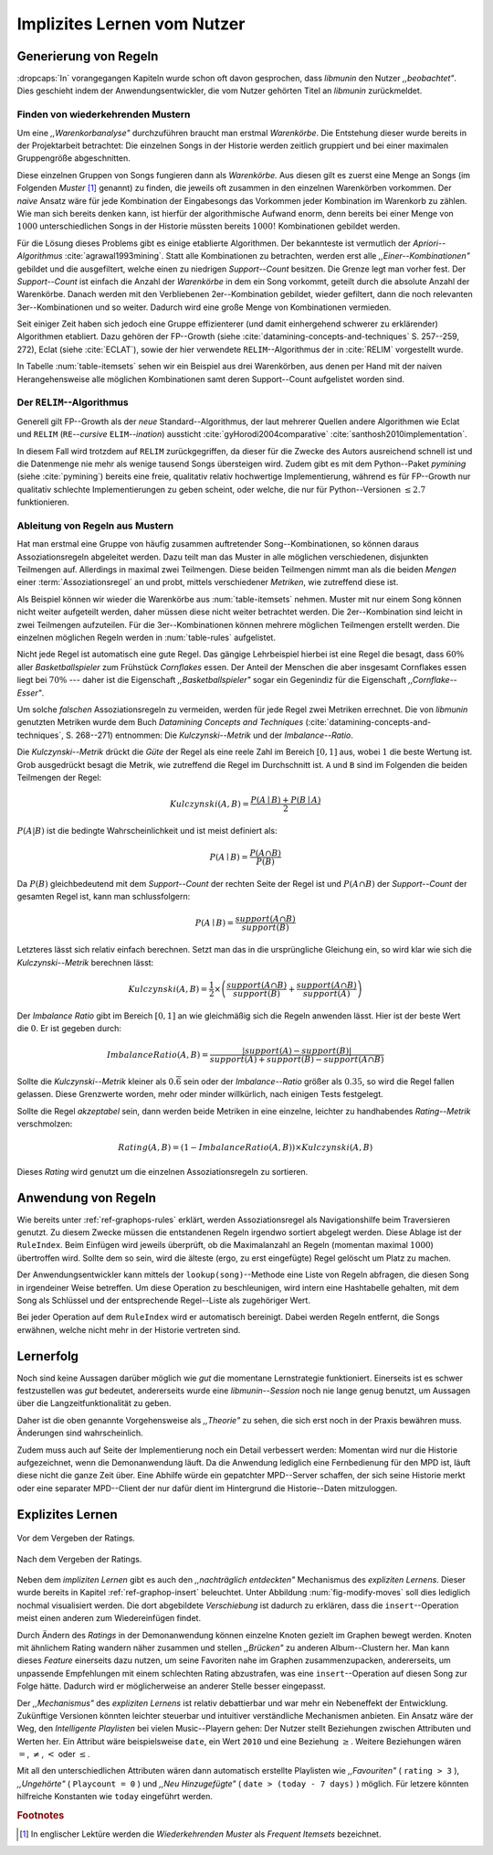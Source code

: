 ############################
Implizites Lernen vom Nutzer
############################

Generierung von Regeln
======================

:dropcaps:`In` vorangegangen Kapiteln wurde schon oft davon gesprochen, dass
*libmunin* den Nutzer *,,beobachtet"*. Dies geschieht indem der
Anwendungsentwickler, die vom Nutzer gehörten Titel an *libmunin* zurückmeldet.

Finden von wiederkehrenden Mustern
----------------------------------

Um eine *,,Warenkorbanalyse"* durchzuführen braucht man erstmal *Warenkörbe*.
Die Entstehung dieser wurde bereits in der Projektarbeit betrachtet: Die
einzelnen Songs in der Historie werden zeitlich gruppiert und bei einer maximalen
Gruppengröße abgeschnitten. 

Diese einzelnen Gruppen von Songs fungieren dann als *Warenkörbe.* Aus diesen
gilt es zuerst eine Menge an Songs (im Folgenden *Muster* [#f1]_ genannt) zu
finden, die jeweils oft zusammen in den einzelnen Warenkörben vorkommen. Der
*naive* Ansatz wäre für jede Kombination der Eingabesongs das Vorkommen jeder
Kombination im Warenkorb zu zählen. Wie man sich bereits denken kann, ist
hierfür der algorithmische Aufwand enorm, denn bereits bei einer Menge von
:math:`1000` unterschiedlichen Songs in der Historie müssten bereits
:math:`1000!` Kombinationen gebildet werden. 

Für die Lösung dieses Problems gibt es einige etablierte Algorithmen.  Der
bekannteste ist vermutlich der *Apriori--Algorithmus* :cite:`agrawal1993mining`.
Statt alle Kombinationen zu betrachten, werden erst alle
*,,Einer--Kombinationen"* gebildet und die ausgefiltert, welche einen zu
niedrigen *Support--Count* besitzen. Die Grenze legt man vorher fest. Der
*Support--Count* ist einfach die Anzahl der *Warenkörbe* in dem ein Song
vorkommt, geteilt durch die absolute Anzahl der Warenkörbe. Danach werden mit
den Verbliebenen 2er--Kombination gebildet, wieder gefiltert, dann die noch
relevanten 3er--Kombinationen und so weiter. Dadurch wird eine große Menge von
Kombinationen vermieden.

Seit einiger Zeit haben sich jedoch eine Gruppe effizienterer (und damit
einhergehend schwerer zu erklärender) Algorithmen etabliert. Dazu gehören der
FP--Growth (siehe :cite:`datamining-concepts-and-techniques` S. 257--259, 272),
Eclat (siehe :cite:`ECLAT`), sowie der hier verwendete ``RELIM``--Algorithmus
der in :cite:`RELIM` vorgestellt wurde.

.. |x| replace:: :math:`\times`

.. figtable::
   :label: table-itemsets
   :spec: l r | l r | l r
   :alt: Die Muster für einige einfache Warenkörbe 
   :caption: Die Muster, welche aus den drei Warenkörben {{A, B, C} {B, B, C},
             {C, C, B}} generiert worden sind.

   ================== ====== ================= ====== ================= ======
   Kombination (1er)  Anzahl Kombination (2er) Anzahl Kombination (3er) Anzahl    
   ================== ====== ================= ====== ================= ======
   *A*                1 |x|  *A, B*            1 |x|  *A, B, C*         1 |x|  
   *B*                3 |x|  *B, C*            3 |x|                    |nbsp|
   *C*                3 |x|  *C, A*            1 |x|                    |nbsp|
   ================== ====== ================= ====== ================= ======

In Tabelle :num:`table-itemsets` sehen wir ein Beispiel aus drei Warenkörben,
aus denen per Hand mit der naiven Herangehensweise alle möglichen Kombinationen
samt deren Support--Count aufgelistet worden sind.

Der ``RELIM``--Algorithmus
--------------------------

Generell gilt FP--Growth als der *neue* Standard--Algorithmus, der laut mehrerer
Quellen andere Algorithmen wie Eclat und ``RELIM`` (``RE``--*cursive* ``ELIM``--*ination*)
aussticht :cite:`gyHorodi2004comparative` :cite:`santhosh2010implementation`.

In diesem Fall wird trotzdem auf ``RELIM`` zurückgegriffen, da dieser für die
Zwecke des Autors ausreichend schnell ist und die Datenmenge nie mehr als wenige
tausend Songs übersteigen wird. Zudem gibt es mit dem Python--Paket *pymining*
(siehe :cite:`pymining`) bereits eine freie, qualitativ relativ hochwertige
Implementierung, während es für FP--Growth nur qualitativ schlechte
Implementierungen zu geben scheint, oder welche, die nur für Python--Versionen
:math:`\leq 2.7` funktionieren.

Ableitung von Regeln aus Mustern
--------------------------------

Hat man erstmal eine Gruppe von häufig zusammen auftretender
Song--Kombinationen, so können daraus Assoziationsregeln abgeleitet werden.
Dazu teilt man das Muster in alle möglichen verschiedenen, disjunkten Teilmengen
auf. Allerdings in maximal zwei Teilmengen.  Diese beiden Teilmengen nimmt man
als die beiden *Mengen* einer :term:`Assoziationsregel` an und probt, mittels
verschiedener *Metriken*, wie zutreffend diese ist. 

.. figtable::
   :label: table-rules
   :spec: l | l l l l
   :alt: Mögliche regeln die aus den 3 warenkörben erstellt werden können
   :caption: Mögliche Regeln die aus den 3 Warenkörben erstellt werden können.
             Zusätzlich wird der dazugehörige Gesamt--Support--Count, sowie die
             beiden Metriken Imbalance--Ratio und Kulczynski abgebildet.

   ==================================================================== ====================== ======================= ============
   *Assoziationsregel*                                                  *Support*              *Imbalance Ratio*       *Kulczynski*
   ==================================================================== ====================== ======================= ============
   :math:`\left\{A\right\} \leftrightarrow \left\{B\right\}`            :math:`0.\overline{3}` :math:`0.\overline{6}`  :math:`0.\overline{6}`
   :math:`\left\{B\right\} \leftrightarrow \left\{C\right\}`            :math:`1.0`            :math:`0`               :math:`1`
   :math:`\left\{C\right\} \leftrightarrow \left\{A\right\}`            :math:`0.\overline{3}` :math:`0.\overline{6}`  :math:`0.\overline{6}`
   |hline| :math:`\left\{A\right\} \leftrightarrow \left\{B, C\right\}` :math:`0.\overline{3}` :math:`0.\overline{6}`  :math:`0.\overline{6}`
   :math:`\left\{B\right\} \leftrightarrow \left\{A, C\right\}`         :math:`0.\overline{3}` :math:`0`               :math:`0.\overline{3}`
   :math:`\left\{C\right\} \leftrightarrow \left\{A, B\right\}`         :math:`0.\overline{3}` :math:`0.\overline{6}`  :math:`0.\overline{6}`
   ==================================================================== ====================== ======================= ============

Als Beispiel können wir wieder die Warenkörbe aus :num:`table-itemsets` nehmen.
Muster mit nur einem Song können nicht weiter aufgeteilt werden, daher müssen
diese nicht weiter betrachtet werden. Die 2er--Kombination sind leicht in zwei
Teilmengen aufzuteilen. Für die 3er--Kombinationen können mehrere möglichen
Teilmengen erstellt werden. Die einzelnen möglichen Regeln werden in
:num:`table-rules` aufgelistet.

Nicht jede Regel ist automatisch eine gute Regel. Das gängige Lehrbeispiel
hierbei ist eine Regel die besagt, dass :math:`60\%` aller *Basketballspieler*
zum Frühstück *Cornflakes* essen.  Der Anteil der Menschen die aber insgesamt
Cornflakes essen liegt bei :math:`70\%` --- daher ist die Eigenschaft
*,,Basketballspieler"* sogar ein Gegenindiz für die Eigenschaft
*,,Cornflake--Esser"*.

Um solche *falschen* Assoziationsregeln zu vermeiden, werden für jede Regel zwei
Metriken errechnet. Die von *libmunin* genutzten Metriken wurde dem Buch
*Datamining Concepts and Techniques*
(:cite:`datamining-concepts-and-techniques`, S. 268--271) entnommen: Die
*Kulczynski--Metrik* und der *Imbalance--Ratio*.

Die *Kulczynski--Metrik* drückt die *Güte* der Regel als eine reele Zahl im
Bereich :math:`\lbrack 0, 1\rbrack` aus, wobei :math:`1` die beste Wertung ist.
Grob ausgedrückt besagt die Metrik, wie zutreffend die Regel im Durchschnitt
ist. ``A`` und ``B`` sind im Folgenden die beiden Teilmengen der Regel:

.. math::

    Kulczynski(A, B) =  \frac{P(A \mid B) + P(B \mid A)}{2}

:math:`P(A \vert B)` ist die bedingte Wahrscheinlichkeit und ist meist definiert
als: 

.. math::
   
    P(A\mid B) = \frac{P(A\cap B)}{P(B)}    

Da :math:`P(B)` gleichbedeutend mit dem *Support--Count* der rechten Seite der
Regel ist und :math:`P(A\cap B)` der *Support--Count* der gesamten Regel ist,
kann man schlussfolgern:

.. math::
   
    P(A\mid B) = \frac{support(A \cap B)}{support(B)}    

Letzteres lässt sich relativ einfach berechnen. Setzt man das in die
ursprüngliche Gleichung ein, so wird klar wie sich die *Kulczynski--Metrik*
berechnen lässt:

.. math::

   Kulczynski(A, B) = \frac{1}{2} \times \left(\frac{support(A\cap B)}{support(B)} + \frac{support(A\cap B)}{support(A)}\right)


Der *Imbalance Ratio* gibt im Bereich :math:`\lbrack 0, 1\rbrack` an wie
gleichmäßig sich die Regeln anwenden lässt.  Hier ist der beste Wert die
:math:`0`.  Er ist gegeben durch:

.. math::

    ImbalanceRatio(A, B) = \frac{\vert support(A) - support(B)\vert}{support(A) + support(B) - support(A \cap B)}

Sollte die *Kulczynski--Metrik* kleiner als :math:`0.\overline{6}` sein oder der
*Imbalance--Ratio* größer als :math:`0.35`, so wird die Regel fallen gelassen.
Diese Grenzwerte worden, mehr oder minder willkürlich, nach einigen Tests
festgelegt.

Sollte die Regel *akzeptabel* sein, dann werden beide Metriken in eine
einzelne, leichter zu handhabendes *Rating--Metrik* verschmolzen:

.. math::

    Rating(A, B) = \left(1 - ImbalanceRatio(A, B)\right) \times Kulczynski(A, B)

Dieses *Rating* wird genutzt um die einzelnen Assoziationsregeln zu sortieren.

Anwendung von Regeln
====================

Wie bereits unter :ref:`ref-graphops-rules` erklärt, werden Assoziationsregel
als Navigationshilfe beim Traversieren genutzt.  Zu diesem Zwecke müssen die
entstandenen Regeln irgendwo sortiert abgelegt werden.  Diese Ablage ist der
``RuleIndex``. Beim Einfügen wird jeweils überprüft, ob die Maximalanzahl an
Regeln (momentan maximal :math:`1000`) übertroffen wird. Sollte dem so sein,
wird die älteste (ergo, zu erst eingefügte) Regel gelöscht um Platz zu machen. 

Der Anwendungsentwickler kann mittels der ``lookup(song)``--Methode eine Liste
von Regeln abfragen, die diesen Song in irgendeiner Weise betreffen. Um diese
Operation zu beschleunigen, wird intern eine Hashtabelle gehalten, mit dem Song
als Schlüssel und der entsprechende Regel--Liste als zugehöriger Wert.

Bei jeder Operation auf dem ``RuleIndex`` wird er automatisch bereinigt. 
Dabei werden Regeln entfernt, die Songs erwähnen, welche nicht mehr in der
Historie vertreten sind. 


Lernerfolg
==========

Noch sind keine Aussagen darüber möglich wie *gut* die momentane Lernstrategie
funktioniert. Einerseits ist es schwer festzustellen was *gut* bedeutet,
andererseits wurde eine *libmunin--Session* noch nie lange genug benutzt,
um Aussagen über die Langzeitfunktionalität zu geben. 

Daher ist die oben genannte Vorgehensweise als *,,Theorie"* zu sehen, die sich
erst noch in der Praxis bewähren muss. Änderungen sind wahrscheinlich.

Zudem muss auch auf Seite der Implementierung noch ein Detail verbessert werden:
Momentan wird nur die Historie aufgezeichnet, wenn die Demonanwendung läuft. Da
die Anwendung lediglich eine Fernbedienung für den MPD ist, läuft diese nicht
die ganze Zeit über. Eine Abhilfe würde ein gepatchter MPD--Server schaffen, der
sich seine Historie merkt oder eine separater MPD--Client der nur dafür dient im
Hintergrund die Historie--Daten mitzuloggen.

Explizites Lernen
=================

.. subfigstart::

.. _fig-move-before:

.. figure:: figs/big_move_before_edit.png
    :alt: Graph vor dem Vergeben eines hohen Ratings.
    :width: 97%
    :align: center
    
    Vor dem Vergeben der Ratings.

.. _fig-move-after:

.. figure:: figs/big_move_after_edit.png
    :alt: Graph nach dem Vergeben eines hohen Ratings
    :width: 97%
    :align: center
    
    Nach dem Vergeben der Ratings.

.. subfigend::
    :width: 0.75
    :alt: Graph vor und nach Vergeben eines hohen Ratings
    :label: fig-modify-moves
 
    Vor und nach dem Vergeben von einem hohen Ratings an drei Lieder 
    (,,Rachsucht”, ,,Nagelfar”, ,,Meine Brille”, jeweils rot eingekreist). 
    Die dazugehörigen Alben sind in rötlich, grünlich und bläulich
    hervorgehoben. Nach dem Vergeben sieht man, dass die entsprechenden Songs
    sich von den einzelnen Albums--Cluster entfernt haben und Verbindungen zu
    anderen Album bekommen haben. Zudem haben sich die beiden erstgenannten
    Songs miteinander verbunden.

Neben dem *impliziten Lernen* gibt es auch den *,,nachträglich entdeckten"*
Mechanismus des *expliziten Lernens*. Dieser wurde bereits in Kapitel
:ref:`ref-graphop-insert` beleuchtet. Unter Abbildung :num:`fig-modify-moves` soll
dies lediglich nochmal visualisiert werden. Die dort abgebildete *Verschiebung*
ist dadurch zu erklären, dass die ``insert``--Operation meist einen anderen zum
Wiedereinfügen findet. 

Durch Ändern des *Ratings* in der Demonanwendung können einzelne Knoten gezielt
im Graphen bewegt werden. Knoten mit ähnlichem Rating wandern näher zusammen und
stellen *,,Brücken"* zu anderen Album--Clustern her. Man kann dieses *Feature*
einerseits dazu nutzen, um seine Favoriten nahe im Graphen zusammenzupacken,
andererseits, um unpassende Empfehlungen mit einem schlechten Rating
abzustrafen, was eine ``insert``--Operation auf diesen Song zur Folge hätte.
Dadurch wird er möglicherweise an anderer Stelle besser eingepasst.

Der *,,Mechanismus"* des *expliziten Lernens* ist relativ debattierbar und war
mehr ein Nebeneffekt der Entwicklung. Zukünftige Versionen könnten leichter
steuerbar und intuitiver verständliche Mechanismen anbieten.  Ein Ansatz wäre
der Weg, den *Intelligente Playlisten* bei vielen Music--Playern gehen: Der
Nutzer stellt Beziehungen zwischen Attributen und Werten her. Ein Attribut wäre
beispielsweise ``date``, ein Wert ``2010`` und eine Beziehung :math:`\ge`.
Weitere Beziehungen wären :math:`=`, :math:`\neq`, :math:`<` oder :math:`\le`. 

Mit all den unterschiedlichen Attributen wären dann automatisch erstellte
Playlisten wie  *,,Favouriten"* ( ``rating > 3`` ), *,,Ungehörte"* ( ``Playcount
= 0`` ) und *,,Neu Hinzugefügte"* ( ``date > (today - 7 days)`` ) möglich. 
Für letzere könnten hilfreiche Konstanten wie ``today`` eingeführt werden.

.. rubric:: Footnotes

.. [#f1] In englischer Lektüre werden die *Wiederkehrenden Muster* als *Frequent
   Itemsets* bezeichnet.
